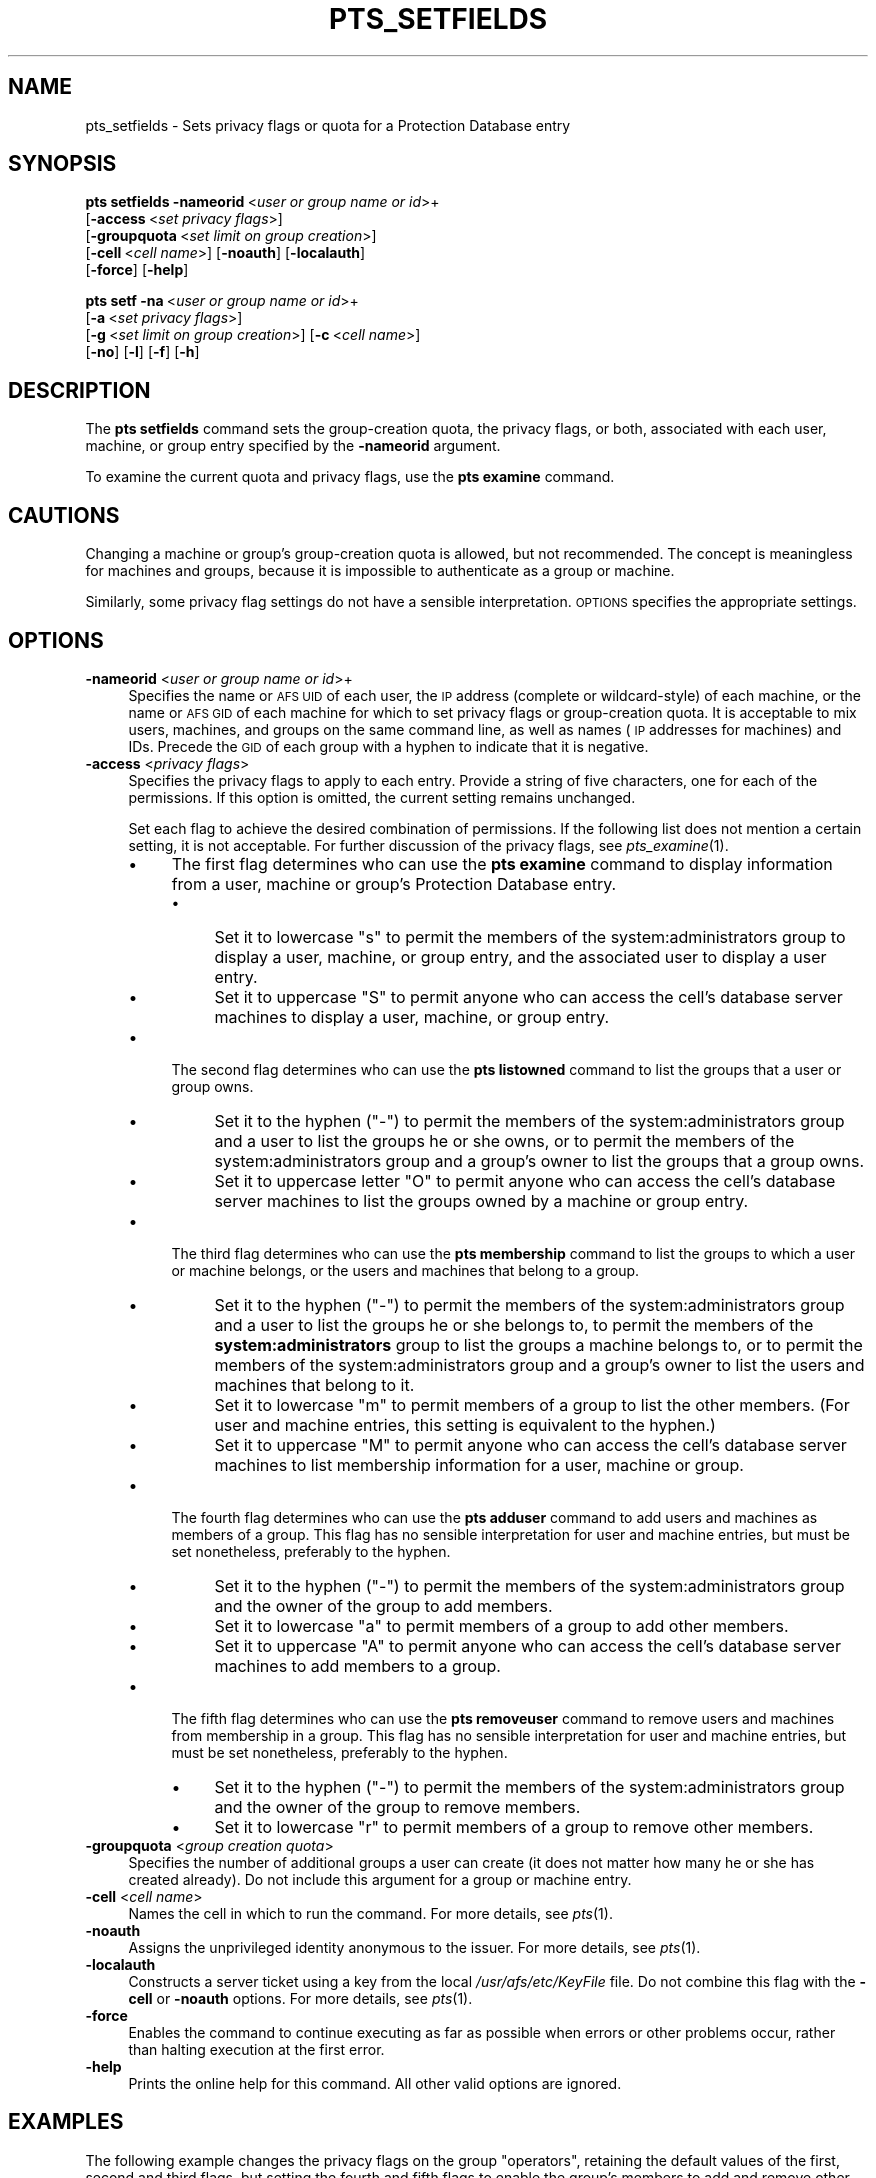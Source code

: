 .\" Automatically generated by Pod::Man 2.16 (Pod::Simple 3.05)
.\"
.\" Standard preamble:
.\" ========================================================================
.de Sh \" Subsection heading
.br
.if t .Sp
.ne 5
.PP
\fB\\$1\fR
.PP
..
.de Sp \" Vertical space (when we can't use .PP)
.if t .sp .5v
.if n .sp
..
.de Vb \" Begin verbatim text
.ft CW
.nf
.ne \\$1
..
.de Ve \" End verbatim text
.ft R
.fi
..
.\" Set up some character translations and predefined strings.  \*(-- will
.\" give an unbreakable dash, \*(PI will give pi, \*(L" will give a left
.\" double quote, and \*(R" will give a right double quote.  \*(C+ will
.\" give a nicer C++.  Capital omega is used to do unbreakable dashes and
.\" therefore won't be available.  \*(C` and \*(C' expand to `' in nroff,
.\" nothing in troff, for use with C<>.
.tr \(*W-
.ds C+ C\v'-.1v'\h'-1p'\s-2+\h'-1p'+\s0\v'.1v'\h'-1p'
.ie n \{\
.    ds -- \(*W-
.    ds PI pi
.    if (\n(.H=4u)&(1m=24u) .ds -- \(*W\h'-12u'\(*W\h'-12u'-\" diablo 10 pitch
.    if (\n(.H=4u)&(1m=20u) .ds -- \(*W\h'-12u'\(*W\h'-8u'-\"  diablo 12 pitch
.    ds L" ""
.    ds R" ""
.    ds C` ""
.    ds C' ""
'br\}
.el\{\
.    ds -- \|\(em\|
.    ds PI \(*p
.    ds L" ``
.    ds R" ''
'br\}
.\"
.\" Escape single quotes in literal strings from groff's Unicode transform.
.ie \n(.g .ds Aq \(aq
.el       .ds Aq '
.\"
.\" If the F register is turned on, we'll generate index entries on stderr for
.\" titles (.TH), headers (.SH), subsections (.Sh), items (.Ip), and index
.\" entries marked with X<> in POD.  Of course, you'll have to process the
.\" output yourself in some meaningful fashion.
.ie \nF \{\
.    de IX
.    tm Index:\\$1\t\\n%\t"\\$2"
..
.    nr % 0
.    rr F
.\}
.el \{\
.    de IX
..
.\}
.\"
.\" Accent mark definitions (@(#)ms.acc 1.5 88/02/08 SMI; from UCB 4.2).
.\" Fear.  Run.  Save yourself.  No user-serviceable parts.
.    \" fudge factors for nroff and troff
.if n \{\
.    ds #H 0
.    ds #V .8m
.    ds #F .3m
.    ds #[ \f1
.    ds #] \fP
.\}
.if t \{\
.    ds #H ((1u-(\\\\n(.fu%2u))*.13m)
.    ds #V .6m
.    ds #F 0
.    ds #[ \&
.    ds #] \&
.\}
.    \" simple accents for nroff and troff
.if n \{\
.    ds ' \&
.    ds ` \&
.    ds ^ \&
.    ds , \&
.    ds ~ ~
.    ds /
.\}
.if t \{\
.    ds ' \\k:\h'-(\\n(.wu*8/10-\*(#H)'\'\h"|\\n:u"
.    ds ` \\k:\h'-(\\n(.wu*8/10-\*(#H)'\`\h'|\\n:u'
.    ds ^ \\k:\h'-(\\n(.wu*10/11-\*(#H)'^\h'|\\n:u'
.    ds , \\k:\h'-(\\n(.wu*8/10)',\h'|\\n:u'
.    ds ~ \\k:\h'-(\\n(.wu-\*(#H-.1m)'~\h'|\\n:u'
.    ds / \\k:\h'-(\\n(.wu*8/10-\*(#H)'\z\(sl\h'|\\n:u'
.\}
.    \" troff and (daisy-wheel) nroff accents
.ds : \\k:\h'-(\\n(.wu*8/10-\*(#H+.1m+\*(#F)'\v'-\*(#V'\z.\h'.2m+\*(#F'.\h'|\\n:u'\v'\*(#V'
.ds 8 \h'\*(#H'\(*b\h'-\*(#H'
.ds o \\k:\h'-(\\n(.wu+\w'\(de'u-\*(#H)/2u'\v'-.3n'\*(#[\z\(de\v'.3n'\h'|\\n:u'\*(#]
.ds d- \h'\*(#H'\(pd\h'-\w'~'u'\v'-.25m'\f2\(hy\fP\v'.25m'\h'-\*(#H'
.ds D- D\\k:\h'-\w'D'u'\v'-.11m'\z\(hy\v'.11m'\h'|\\n:u'
.ds th \*(#[\v'.3m'\s+1I\s-1\v'-.3m'\h'-(\w'I'u*2/3)'\s-1o\s+1\*(#]
.ds Th \*(#[\s+2I\s-2\h'-\w'I'u*3/5'\v'-.3m'o\v'.3m'\*(#]
.ds ae a\h'-(\w'a'u*4/10)'e
.ds Ae A\h'-(\w'A'u*4/10)'E
.    \" corrections for vroff
.if v .ds ~ \\k:\h'-(\\n(.wu*9/10-\*(#H)'\s-2\u~\d\s+2\h'|\\n:u'
.if v .ds ^ \\k:\h'-(\\n(.wu*10/11-\*(#H)'\v'-.4m'^\v'.4m'\h'|\\n:u'
.    \" for low resolution devices (crt and lpr)
.if \n(.H>23 .if \n(.V>19 \
\{\
.    ds : e
.    ds 8 ss
.    ds o a
.    ds d- d\h'-1'\(ga
.    ds D- D\h'-1'\(hy
.    ds th \o'bp'
.    ds Th \o'LP'
.    ds ae ae
.    ds Ae AE
.\}
.rm #[ #] #H #V #F C
.\" ========================================================================
.\"
.IX Title "PTS_SETFIELDS 1"
.TH PTS_SETFIELDS 1 "2010-02-24" "OpenAFS" "AFS Command Reference"
.\" For nroff, turn off justification.  Always turn off hyphenation; it makes
.\" way too many mistakes in technical documents.
.if n .ad l
.nh
.SH "NAME"
pts_setfields \- Sets privacy flags or quota for a Protection Database entry
.SH "SYNOPSIS"
.IX Header "SYNOPSIS"
\&\fBpts setfields\fR \fB\-nameorid\fR\ <\fIuser\ or\ group\ name\ or\ id\fR>+
    [\fB\-access\fR\ <\fIset\ privacy\ flags\fR>]
    [\fB\-groupquota\fR\ <\fIset\ limit\ on\ group\ creation\fR>]
    [\fB\-cell\fR\ <\fIcell\ name\fR>] [\fB\-noauth\fR] [\fB\-localauth\fR]
    [\fB\-force\fR] [\fB\-help\fR]
.PP
\&\fBpts setf\fR \fB\-na\fR\ <\fIuser\ or\ group\ name\ or\ id\fR>+
    [\fB\-a\fR\ <\fIset\ privacy\ flags\fR>]
    [\fB\-g\fR\ <\fIset\ limit\ on\ group\ creation\fR>] [\fB\-c\fR\ <\fIcell\ name\fR>]
    [\fB\-no\fR] [\fB\-l\fR] [\fB\-f\fR] [\fB\-h\fR]
.SH "DESCRIPTION"
.IX Header "DESCRIPTION"
The \fBpts setfields\fR command sets the group-creation quota, the privacy
flags, or both, associated with each user, machine, or group entry
specified by the \fB\-nameorid\fR argument.
.PP
To examine the current quota and privacy flags, use the \fBpts examine\fR
command.
.SH "CAUTIONS"
.IX Header "CAUTIONS"
Changing a machine or group's group-creation quota is allowed, but not
recommended. The concept is meaningless for machines and groups, because
it is impossible to authenticate as a group or machine.
.PP
Similarly, some privacy flag settings do not have a sensible
interpretation. \s-1OPTIONS\s0 specifies the appropriate settings.
.SH "OPTIONS"
.IX Header "OPTIONS"
.IP "\fB\-nameorid\fR <\fIuser or group name or id\fR>+" 4
.IX Item "-nameorid <user or group name or id>+"
Specifies the name or \s-1AFS\s0 \s-1UID\s0 of each user, the \s-1IP\s0 address (complete or
wildcard-style) of each machine, or the name or \s-1AFS\s0 \s-1GID\s0 of each machine
for which to set privacy flags or group-creation quota. It is acceptable
to mix users, machines, and groups on the same command line, as well as
names (\s-1IP\s0 addresses for machines) and IDs. Precede the \s-1GID\s0 of each group
with a hyphen to indicate that it is negative.
.IP "\fB\-access\fR <\fIprivacy flags\fR>" 4
.IX Item "-access <privacy flags>"
Specifies the privacy flags to apply to each entry. Provide a string of
five characters, one for each of the permissions. If this option is
omitted, the current setting remains unchanged.
.Sp
Set each flag to achieve the desired combination of permissions. If the
following list does not mention a certain setting, it is not
acceptable. For further discussion of the privacy flags, see
\&\fIpts_examine\fR\|(1).
.RS 4
.IP "\(bu" 4
The first flag determines who can use the \fBpts examine\fR command to
display information from a user, machine or group's Protection Database
entry.
.RS 4
.IP "\(bu" 4
Set it to lowercase \f(CW\*(C`s\*(C'\fR to permit the members of the
system:administrators group to display a user, machine, or group entry,
and the associated user to display a user entry.
.IP "\(bu" 4
Set it to uppercase \f(CW\*(C`S\*(C'\fR to permit anyone who can access the cell's
database server machines to display a user, machine, or group entry.
.RE
.RS 4
.RE
.IP "\(bu" 4
The second flag determines who can use the \fBpts listowned\fR command to
list the groups that a user or group owns.
.RS 4
.IP "\(bu" 4
Set it to the hyphen (\f(CW\*(C`\-\*(C'\fR) to permit the members of the
system:administrators group and a user to list the groups he or she owns,
or to permit the members of the system:administrators group and a group's
owner to list the groups that a group owns.
.IP "\(bu" 4
Set it to uppercase letter \f(CW\*(C`O\*(C'\fR to permit anyone who can access the cell's
database server machines to list the groups owned by a machine or group
entry.
.RE
.RS 4
.RE
.IP "\(bu" 4
The third flag determines who can use the \fBpts membership\fR command to
list the groups to which a user or machine belongs, or the users and
machines that belong to a group.
.RS 4
.IP "\(bu" 4
Set it to the hyphen (\f(CW\*(C`\-\*(C'\fR) to permit the members of the
system:administrators group and a user to list the groups he or she
belongs to, to permit the members of the \fBsystem:administrators\fR group to
list the groups a machine belongs to, or to permit the members of the
system:administrators group and a group's owner to list the users and
machines that belong to it.
.IP "\(bu" 4
Set it to lowercase \f(CW\*(C`m\*(C'\fR to permit members of a group to list the other
members. (For user and machine entries, this setting is equivalent to the
hyphen.)
.IP "\(bu" 4
Set it to uppercase \f(CW\*(C`M\*(C'\fR to permit anyone who can access the cell's
database server machines to list membership information for a user,
machine or group.
.RE
.RS 4
.RE
.IP "\(bu" 4
The fourth flag determines who can use the \fBpts adduser\fR command to add
users and machines as members of a group. This flag has no sensible
interpretation for user and machine entries, but must be set nonetheless,
preferably to the hyphen.
.RS 4
.IP "\(bu" 4
Set it to the hyphen (\f(CW\*(C`\-\*(C'\fR) to permit the members of the
system:administrators group and the owner of the group to add members.
.IP "\(bu" 4
Set it to lowercase \f(CW\*(C`a\*(C'\fR to permit members of a group to add other
members.
.IP "\(bu" 4
Set it to uppercase \f(CW\*(C`A\*(C'\fR to permit anyone who can access the cell's
database server machines to add members to a group.
.RE
.RS 4
.RE
.IP "\(bu" 4
The fifth flag determines who can use the \fBpts removeuser\fR command to
remove users and machines from membership in a group. This flag has no
sensible interpretation for user and machine entries, but must be set
nonetheless, preferably to the hyphen.
.RS 4
.IP "\(bu" 4
Set it to the hyphen (\f(CW\*(C`\-\*(C'\fR) to permit the members of the
system:administrators group and the owner of the group to remove members.
.IP "\(bu" 4
Set it to lowercase \f(CW\*(C`r\*(C'\fR to permit members of a group to remove other
members.
.RE
.RS 4
.RE
.RE
.RS 4
.RE
.IP "\fB\-groupquota\fR <\fIgroup creation quota\fR>" 4
.IX Item "-groupquota <group creation quota>"
Specifies the number of additional groups a user can create (it does not
matter how many he or she has created already). Do not include this
argument for a group or machine entry.
.IP "\fB\-cell\fR <\fIcell name\fR>" 4
.IX Item "-cell <cell name>"
Names the cell in which to run the command. For more details, see
\&\fIpts\fR\|(1).
.IP "\fB\-noauth\fR" 4
.IX Item "-noauth"
Assigns the unprivileged identity anonymous to the issuer. For more
details, see \fIpts\fR\|(1).
.IP "\fB\-localauth\fR" 4
.IX Item "-localauth"
Constructs a server ticket using a key from the local
\&\fI/usr/afs/etc/KeyFile\fR file. Do not combine this flag with the 
\&\fB\-cell\fR or \fB\-noauth\fR options. For more details, see \fIpts\fR\|(1).
.IP "\fB\-force\fR" 4
.IX Item "-force"
Enables the command to continue executing as far as possible when errors
or other problems occur, rather than halting execution at the first error.
.IP "\fB\-help\fR" 4
.IX Item "-help"
Prints the online help for this command. All other valid options are
ignored.
.SH "EXAMPLES"
.IX Header "EXAMPLES"
The following example changes the privacy flags on the group \f(CW\*(C`operators\*(C'\fR,
retaining the default values of the first, second and third flags, but
setting the fourth and fifth flags to enable the group's members to add
and remove other members.
.PP
.Vb 1
\&   % pts setfields \-nameorid operators \-access S\-Mar
.Ve
.PP
The following example changes the privacy flags and sets group quota on
the user entry \f(CW\*(C`admin\*(C'\fR. It retains the default values of the first,
fourth, and fifth flags, but sets the second and third flags, to enable
anyone to list the groups that \f(CW\*(C`admin\*(C'\fR owns and belongs to.  Users
authenticated as \f(CW\*(C`admin\*(C'\fR can create an additional 50 groups.
.PP
.Vb 1
\&   % pts setfields \-nameorid admin \-access SOM\-\- \-groupquota 50
.Ve
.SH "PRIVILEGE REQUIRED"
.IX Header "PRIVILEGE REQUIRED"
To edit group entries or set the privacy flags on any type of entry, the
issuer must own the entry or belong to the system:administrators group. To
set group-creation quota on a user entry, the issuer must belong to the
system:administrators group.
.SH "SEE ALSO"
.IX Header "SEE ALSO"
\&\fIpts\fR\|(1),
\&\fIpts_adduser\fR\|(1),
\&\fIpts_examine\fR\|(1),
\&\fIpts_listowned\fR\|(1),
\&\fIpts_membership\fR\|(1),
\&\fIpts_removeuser\fR\|(1)
.SH "COPYRIGHT"
.IX Header "COPYRIGHT"
\&\s-1IBM\s0 Corporation 2000. <http://www.ibm.com/> All Rights Reserved.
.PP
This documentation is covered by the \s-1IBM\s0 Public License Version 1.0.  It was
converted from \s-1HTML\s0 to \s-1POD\s0 by software written by Chas Williams and Russ
Allbery, based on work by Alf Wachsmann and Elizabeth Cassell.
